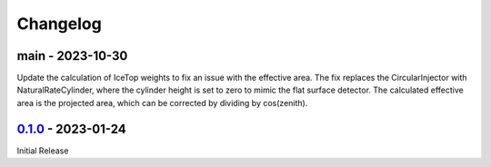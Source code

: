 .. SPDX-FileCopyrightText: © 2023 the SimWeights contributors
..
.. SPDX-License-Identifier: BSD-2-Clause

Changelog
=========

main - 2023-10-30
---------------------
Update the calculation of IceTop weights to fix an issue with the effective area.
The fix replaces the CircularInjector with NaturalRateCylinder,
where the cylinder height is set to zero to mimic the flat surface detector.
The calculated effective area is the projected area, which can be corrected by
dividing by cos(zenith).

`0.1.0`_ - 2023-01-24
---------------------

Initial Release


.. _0.1.0: https://github.com/icecube/simweights/releases/tag/v0.1.0
